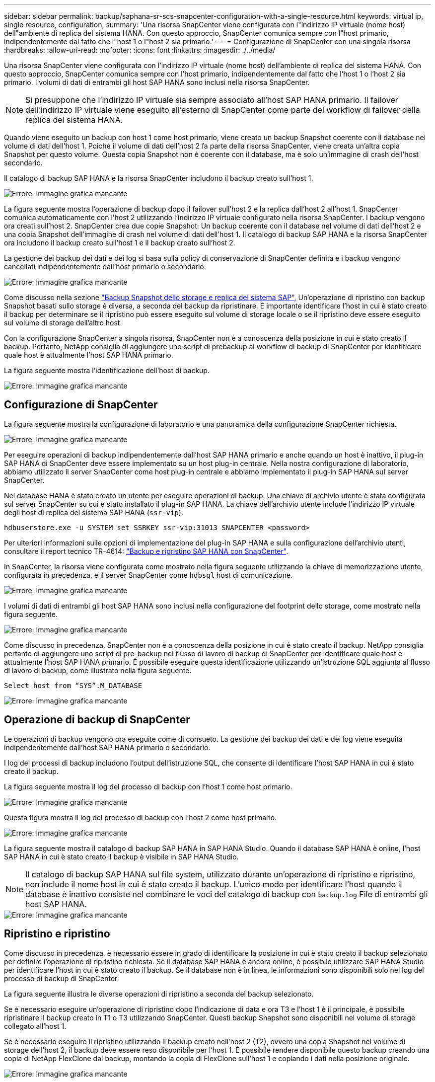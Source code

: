 ---
sidebar: sidebar 
permalink: backup/saphana-sr-scs-snapcenter-configuration-with-a-single-resource.html 
keywords: virtual ip, single resource, configuration, 
summary: 'Una risorsa SnapCenter viene configurata con l"indirizzo IP virtuale (nome host) dell"ambiente di replica del sistema HANA. Con questo approccio, SnapCenter comunica sempre con l"host primario, indipendentemente dal fatto che l"host 1 o l"host 2 sia primario.' 
---
= Configurazione di SnapCenter con una singola risorsa
:hardbreaks:
:allow-uri-read: 
:nofooter: 
:icons: font
:linkattrs: 
:imagesdir: ./../media/


[role="lead"]
Una risorsa SnapCenter viene configurata con l'indirizzo IP virtuale (nome host) dell'ambiente di replica del sistema HANA. Con questo approccio, SnapCenter comunica sempre con l'host primario, indipendentemente dal fatto che l'host 1 o l'host 2 sia primario. I volumi di dati di entrambi gli host SAP HANA sono inclusi nella risorsa SnapCenter.


NOTE: Si presuppone che l'indirizzo IP virtuale sia sempre associato all'host SAP HANA primario. Il failover dell'indirizzo IP virtuale viene eseguito all'esterno di SnapCenter come parte del workflow di failover della replica del sistema HANA.

Quando viene eseguito un backup con host 1 come host primario, viene creato un backup Snapshot coerente con il database nel volume di dati dell'host 1. Poiché il volume di dati dell'host 2 fa parte della risorsa SnapCenter, viene creata un'altra copia Snapshot per questo volume. Questa copia Snapshot non è coerente con il database, ma è solo un'immagine di crash dell'host secondario.

Il catalogo di backup SAP HANA e la risorsa SnapCenter includono il backup creato sull'host 1.

image::saphana-sr-scs-image27.png[Errore: Immagine grafica mancante]

La figura seguente mostra l'operazione di backup dopo il failover sull'host 2 e la replica dall'host 2 all'host 1. SnapCenter comunica automaticamente con l'host 2 utilizzando l'indirizzo IP virtuale configurato nella risorsa SnapCenter. I backup vengono ora creati sull'host 2. SnapCenter crea due copie Snapshot: Un backup coerente con il database nel volume di dati dell'host 2 e una copia Snapshot dell'immagine di crash nel volume di dati dell'host 1. Il catalogo di backup SAP HANA e la risorsa SnapCenter ora includono il backup creato sull'host 1 e il backup creato sull'host 2.

La gestione dei backup dei dati e dei log si basa sulla policy di conservazione di SnapCenter definita e i backup vengono cancellati indipendentemente dall'host primario o secondario.

image::saphana-sr-scs-image28.png[Errore: Immagine grafica mancante]

Come discusso nella sezione link:saphana-sr-scs-storage-snapshot-backups-and-sap-system-replication.html["Backup Snapshot dello storage e replica del sistema SAP"], Un'operazione di ripristino con backup Snapshot basati sullo storage è diversa, a seconda del backup da ripristinare. È importante identificare l'host in cui è stato creato il backup per determinare se il ripristino può essere eseguito sul volume di storage locale o se il ripristino deve essere eseguito sul volume di storage dell'altro host.

Con la configurazione SnapCenter a singola risorsa, SnapCenter non è a conoscenza della posizione in cui è stato creato il backup. Pertanto, NetApp consiglia di aggiungere uno script di prebackup al workflow di backup di SnapCenter per identificare quale host è attualmente l'host SAP HANA primario.

La figura seguente mostra l'identificazione dell'host di backup.

image::saphana-sr-scs-image29.png[Errore: Immagine grafica mancante]



== Configurazione di SnapCenter

La figura seguente mostra la configurazione di laboratorio e una panoramica della configurazione SnapCenter richiesta.

image::saphana-sr-scs-image30.png[Errore: Immagine grafica mancante]

Per eseguire operazioni di backup indipendentemente dall'host SAP HANA primario e anche quando un host è inattivo, il plug-in SAP HANA di SnapCenter deve essere implementato su un host plug-in centrale. Nella nostra configurazione di laboratorio, abbiamo utilizzato il server SnapCenter come host plug-in centrale e abbiamo implementato il plug-in SAP HANA sul server SnapCenter.

Nel database HANA è stato creato un utente per eseguire operazioni di backup. Una chiave di archivio utente è stata configurata sul server SnapCenter su cui è stato installato il plug-in SAP HANA. La chiave dell'archivio utente include l'indirizzo IP virtuale degli host di replica del sistema SAP HANA (`ssr-vip`).

....
hdbuserstore.exe -u SYSTEM set SSRKEY ssr-vip:31013 SNAPCENTER <password>
....
Per ulteriori informazioni sulle opzioni di implementazione del plug-in SAP HANA e sulla configurazione dell'archivio utenti, consultare il report tecnico TR-4614: https://www.netapp.com/us/media/tr-4614.pdf["Backup e ripristino SAP HANA con SnapCenter"^].

In SnapCenter, la risorsa viene configurata come mostrato nella figura seguente utilizzando la chiave di memorizzazione utente, configurata in precedenza, e il server SnapCenter come `hdbsql` host di comunicazione.

image::saphana-sr-scs-image31.png[Errore: Immagine grafica mancante]

I volumi di dati di entrambi gli host SAP HANA sono inclusi nella configurazione del footprint dello storage, come mostrato nella figura seguente.

image::saphana-sr-scs-image32.png[Errore: Immagine grafica mancante]

Come discusso in precedenza, SnapCenter non è a conoscenza della posizione in cui è stato creato il backup. NetApp consiglia pertanto di aggiungere uno script di pre-backup nel flusso di lavoro di backup di SnapCenter per identificare quale host è attualmente l'host SAP HANA primario. È possibile eseguire questa identificazione utilizzando un'istruzione SQL aggiunta al flusso di lavoro di backup, come illustrato nella figura seguente.

....
Select host from “SYS”.M_DATABASE
....
image::saphana-sr-scs-image33.png[Errore: Immagine grafica mancante]



== Operazione di backup di SnapCenter

Le operazioni di backup vengono ora eseguite come di consueto. La gestione dei backup dei dati e dei log viene eseguita indipendentemente dall'host SAP HANA primario o secondario.

I log dei processi di backup includono l'output dell'istruzione SQL, che consente di identificare l'host SAP HANA in cui è stato creato il backup.

La figura seguente mostra il log del processo di backup con l'host 1 come host primario.

image::saphana-sr-scs-image34.png[Errore: Immagine grafica mancante]

Questa figura mostra il log del processo di backup con l'host 2 come host primario.

image::saphana-sr-scs-image35.png[Errore: Immagine grafica mancante]

La figura seguente mostra il catalogo di backup SAP HANA in SAP HANA Studio. Quando il database SAP HANA è online, l'host SAP HANA in cui è stato creato il backup è visibile in SAP HANA Studio.


NOTE: Il catalogo di backup SAP HANA sul file system, utilizzato durante un'operazione di ripristino e ripristino, non include il nome host in cui è stato creato il backup. L'unico modo per identificare l'host quando il database è inattivo consiste nel combinare le voci del catalogo di backup con `backup.log` File di entrambi gli host SAP HANA.

image::saphana-sr-scs-image36.png[Errore: Immagine grafica mancante]



== Ripristino e ripristino

Come discusso in precedenza, è necessario essere in grado di identificare la posizione in cui è stato creato il backup selezionato per definire l'operazione di ripristino richiesta. Se il database SAP HANA è ancora online, è possibile utilizzare SAP HANA Studio per identificare l'host in cui è stato creato il backup. Se il database non è in linea, le informazioni sono disponibili solo nel log del processo di backup di SnapCenter.

La figura seguente illustra le diverse operazioni di ripristino a seconda del backup selezionato.

Se è necessario eseguire un'operazione di ripristino dopo l'indicazione di data e ora T3 e l'host 1 è il principale, è possibile ripristinare il backup creato in T1 o T3 utilizzando SnapCenter. Questi backup Snapshot sono disponibili nel volume di storage collegato all'host 1.

Se è necessario eseguire il ripristino utilizzando il backup creato nell'host 2 (T2), ovvero una copia Snapshot nel volume di storage dell'host 2, il backup deve essere reso disponibile per l'host 1. È possibile rendere disponibile questo backup creando una copia di NetApp FlexClone dal backup, montando la copia di FlexClone sull'host 1 e copiando i dati nella posizione originale.

image::saphana-sr-scs-image37.png[Errore: Immagine grafica mancante]

Con una singola configurazione delle risorse SnapCenter, le copie Snapshot vengono create su entrambi i volumi di storage di entrambi gli host di replica del sistema SAP HANA. Solo il backup Snapshot creato nel volume di storage dell'host SAP HANA primario è valido per il forward recovery. La copia Snapshot creata nel volume di storage dell'host SAP HANA secondario è un'immagine di crash che non può essere utilizzata per il forward recovery.

Un'operazione di ripristino con SnapCenter può essere eseguita in due modi diversi:

* Ripristinare solo il backup valido
* Ripristinare la risorsa completa, incluso il backup valido e l'immagine del crash.le sezioni seguenti illustrano in dettaglio le due diverse operazioni di ripristino.


Nella sezione viene descritta un'operazione di ripristino da un backup creato sull'altro host link:saphana-sr-scs-restore-and-recovery-from-a-backup-created-at-the-other-host.html["Ripristino e ripristino da un backup creato sull'altro host"].

La figura seguente illustra le operazioni di ripristino con una singola configurazione delle risorse SnapCenter.

image::saphana-sr-scs-image38.png[Errore: Immagine grafica mancante]



=== Ripristino SnapCenter solo del backup valido

La figura seguente mostra una panoramica dello scenario di ripristino e ripristino descritto in questa sezione.

È stato creato un backup in T1 sull'host 1. È stato eseguito un failover sull'host 2. Dopo un certo punto di tempo, è stato eseguito un altro failover verso l'host 1. Al momento attuale, l'host 1 è l'host primario.

. Si è verificato un errore ed è necessario ripristinare il backup creato in T1 sull'host 1.
. L'host secondario (host 2) viene arrestato, ma non viene eseguita alcuna operazione di ripristino.
. Il volume di storage dell'host 1 viene ripristinato nel backup creato in T1.
. Viene eseguito un forward recovery con i log degli host 1 e 2.
. Viene avviato l'host 2 e viene avviata automaticamente una risincronizzazione della replica di sistema dell'host 2.


image::saphana-sr-scs-image39.png[Errore: Immagine grafica mancante]

La figura seguente mostra il catalogo di backup SAP HANA in SAP HANA Studio. Il backup evidenziato mostra il backup creato in T1 sull'host 1.

image::saphana-sr-scs-image40.png[Errore: Immagine grafica mancante]

Viene avviata un'operazione di ripristino e ripristino in SAP HANA Studio. Come mostrato nella figura seguente, il nome dell'host in cui è stato creato il backup non è visibile nel flusso di lavoro di ripristino e ripristino.


NOTE: Nel nostro scenario di test, siamo stati in grado di identificare il backup corretto (il backup creato nell'host 1) in SAP HANA Studio quando il database era ancora online. Se il database non è disponibile, controllare il log del processo di backup di SnapCenter per identificare il backup corretto.

image::saphana-sr-scs-image41.png[Errore: Immagine grafica mancante]

In SnapCenter, viene selezionato il backup e viene eseguita un'operazione di ripristino a livello di file. Nella schermata di ripristino a livello di file, viene selezionato solo il volume host 1 in modo che venga ripristinato solo il backup valido.

image::saphana-sr-scs-image42.png[Errore: Immagine grafica mancante]

Dopo l'operazione di ripristino, il backup viene evidenziato in verde in SAP HANA Studio. Non è necessario inserire un'ulteriore posizione di backup del log, in quanto il percorso del file di backup del log degli host 1 e 2 è incluso nel catalogo di backup.

image::saphana-sr-scs-image43.png[Errore: Immagine grafica mancante]

Al termine del forward recovery, viene avviato l'host secondario (host 2) e viene avviata la risincronizzazione della replica del sistema SAP HANA.


NOTE: Anche se l'host secondario è aggiornato (non è stata eseguita alcuna operazione di ripristino per l'host 2), SAP HANA esegue una replica completa di tutti i dati. Questo comportamento è standard dopo un'operazione di ripristino e recovery con SAP HANA System Replication.

image::saphana-sr-scs-image44.png[Errore: Immagine grafica mancante]



=== Ripristino SnapCenter di un backup valido e di un'immagine di arresto anomalo

La figura seguente mostra una panoramica dello scenario di ripristino e ripristino descritto in questa sezione.

È stato creato un backup in T1 sull'host 1. È stato eseguito un failover sull'host 2. Dopo un certo punto di tempo, è stato eseguito un altro failover verso l'host 1. Al momento attuale, l'host 1 è l'host primario.

. Si è verificato un errore ed è necessario ripristinare il backup creato in T1 sull'host 1.
. L'host secondario (host 2) viene arrestato e l'immagine del crash T1 viene ripristinata.
. Il volume di storage dell'host 1 viene ripristinato nel backup creato in T1.
. Viene eseguito un forward recovery con i log degli host 1 e 2.
. Viene avviato l'host 2 e viene avviata automaticamente una risincronizzazione della replica di sistema dell'host 2.


image::saphana-sr-scs-image45.png[Errore: Immagine grafica mancante]

L'operazione di ripristino con SAP HANA Studio è identica a quella descritta nella sezione link:saphana-sr-scs-snapcenter-configuration-with-a-single-resource.html#snapcenter-restore-of-the-valid-backup-only["Ripristino SnapCenter solo del backup valido"].

Per eseguire l'operazione di ripristino, selezionare completa risorsa in SnapCenter. I volumi di entrambi gli host vengono ripristinati.

image::saphana-sr-scs-image46.png[Errore: Immagine grafica mancante]

Una volta completato il forward recovery, viene avviato l'host secondario (host 2) e viene avviata la risincronizzazione della replica del sistema SAP HANA. Viene eseguita la replica completa di tutti i dati.

image::saphana-sr-scs-image47.png[Errore: Immagine grafica mancante]
